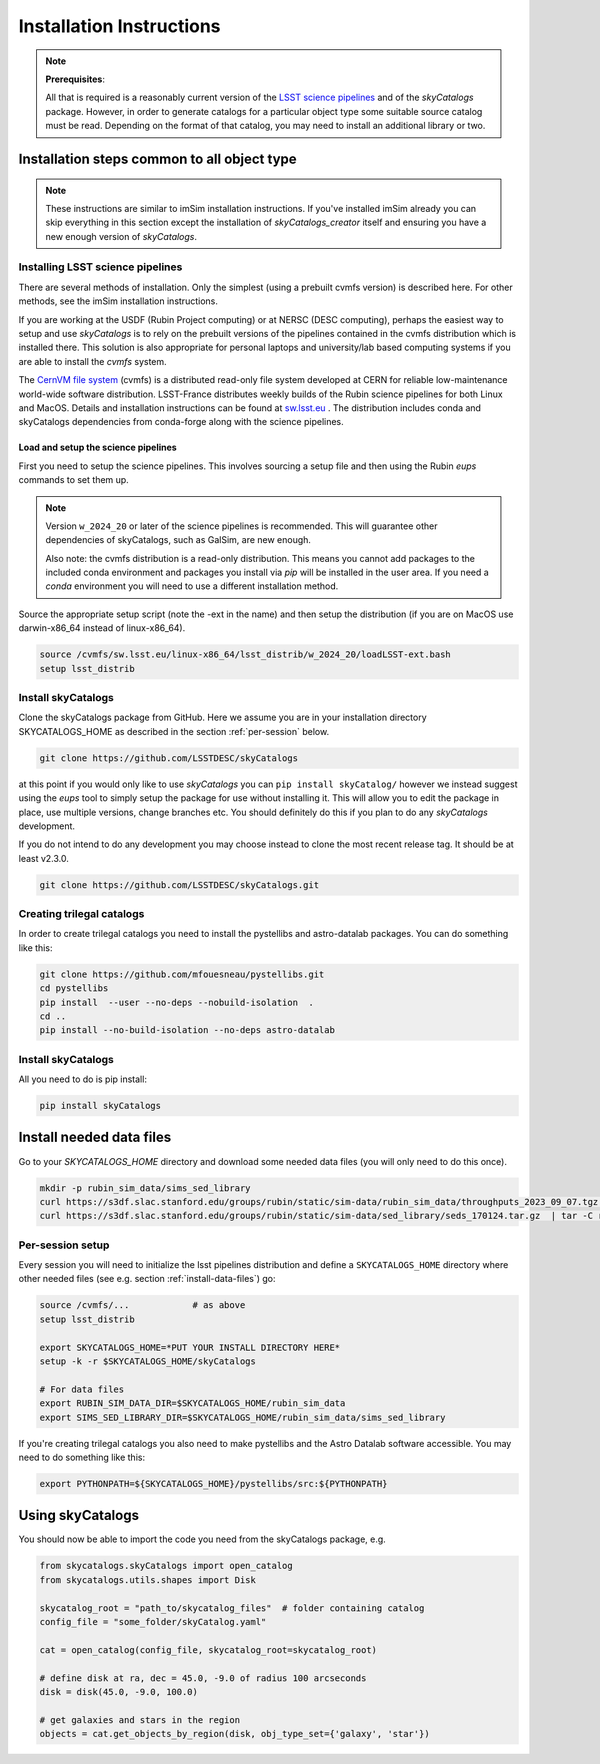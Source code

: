 Installation Instructions
=========================

.. note::
   **Prerequisites**:

   All that is required is a reasonably current version of the  `LSST science pipelines <https://pipelines.lsst.io/>`_  and of the `skyCatalogs` package.
   However, in order to generate catalogs for a particular object type some
   suitable source catalog must be read. Depending on the format of that
   catalog, you may need to install an additional library or two.

Installation steps common to all object type
--------------------------------------------

.. note::
   These instructions are similar to imSim installation instructions.  If you've
   installed imSim already you can skip everything in this section except the
   installation of `skyCatalogs_creator` itself and ensuring you have a new
   enough version of `skyCatalogs`.

Installing LSST science pipelines
~~~~~~~~~~~~~~~~~~~~~~~~~~~~~~~~~
There are several methods of installation.  Only the simplest (using a prebuilt cvmfs version) is described here.  For other methods, see the imSim installation instructions.

If you are working at the USDF (Rubin Project computing) or at NERSC (DESC computing), perhaps the easiest way to setup and use *skyCatalogs* is to rely on the prebuilt versions of the pipelines contained in the cvmfs distribution which is installed there.  This solution is also appropriate for personal laptops and university/lab based computing systems if you are able to install the *cvmfs* system.

The `CernVM file system <https://cvmfs.readthedocs.io/>`_  (cvmfs) is a distributed read-only file system developed at CERN for reliable low-maintenance world-wide software distribution.  LSST-France distributes weekly builds of the Rubin science pipelines for both Linux and MacOS.  Details and installation instructions can  be found at `sw.lsst.eu <https://sw.lsst.eu/index.html>`_ .  The distribution includes conda and skyCatalogs dependencies from conda-forge along with the science pipelines.

.. _setup_pipelines:

Load and setup the science pipelines
++++++++++++++++++++++++++++++++++++

First you need to setup the science pipelines.  This involves sourcing a setup file and then using the Rubin *eups* commands to set them up.

.. note::

   Version  ``w_2024_20`` or later of the science pipelines is recommended. This will guarantee other dependencies of skyCatalogs, such as GalSim, are new enough.

   Also note: the cvmfs distribution is a read-only distribution.  This means you cannot add packages to the included conda environment and packages you install via *pip* will be installed in the user area.  If you need a *conda*  environment you will need to use a different installation method.

Source the appropriate setup script (note the -ext in the name) and then setup the distribution (if you are on MacOS use darwin-x86_64 instead of linux-x86_64).

.. code-block:: sh

   source /cvmfs/sw.lsst.eu/linux-x86_64/lsst_distrib/w_2024_20/loadLSST-ext.bash
   setup lsst_distrib


Install skyCatalogs
~~~~~~~~~~~~~~~~~~~

Clone the skyCatalogs package from GitHub.  Here we assume you are in
your installation directory SKYCATALOGS_HOME as described in the section :ref:`per-session` below.

.. code-block:: sh

   git clone https://github.com/LSSTDESC/skyCatalogs

at this point if you would only like to use *skyCatalogs* you can  ``pip install skyCatalog/`` however we instead suggest using the *eups* tool to simply setup the package for use without installing it. This will allow you to edit the package in place, use multiple versions, change branches etc. You should definitely do this if you plan to do any *skyCatalogs* development.

If you do not intend to do any development you may choose instead to clone the most recent release tag.  It should be at least v2.3.0.

.. code-block:: sh

   git clone https://github.com/LSSTDESC/skyCatalogs.git

.. _trilegal

Creating trilegal catalogs
~~~~~~~~~~~~~~~~~~~~~~~~~~

In order to create trilegal catalogs you need to install the pystellibs and astro-datalab packages.  You can do something like this:

.. code-block :: sh

   git clone https://github.com/mfouesneau/pystellibs.git
   cd pystellibs
   pip install  --user --no-deps --nobuild-isolation  .
   cd ..
   pip install --no-build-isolation --no-deps astro-datalab


Install skyCatalogs
~~~~~~~~~~~~~~~~~~~

All you need to do is pip install:

.. code-block:: sh

   pip install skyCatalogs

.. _install-data-files:

Install needed data files
-------------------------
Go to your `SKYCATALOGS_HOME` directory and download some needed data files (you will only need to do this once).

.. code-block:: sh

   mkdir -p rubin_sim_data/sims_sed_library
   curl https://s3df.slac.stanford.edu/groups/rubin/static/sim-data/rubin_sim_data/throughputs_2023_09_07.tgz | tar -C rubin_sim_data -xz
   curl https://s3df.slac.stanford.edu/groups/rubin/static/sim-data/sed_library/seds_170124.tar.gz  | tar -C rubin_sim_data/sims_sed_library -xz

   
.. _per-session:

Per-session setup
~~~~~~~~~~~~~~~~~

Every session you will need to initialize the lsst pipelines distribution and
define a ``SKYCATALOGS_HOME`` directory where other needed files (see e.g. section :ref:`install-data-files`) go:

.. code-block:: sh

   source /cvmfs/...            # as above
   setup lsst_distrib

   export SKYCATALOGS_HOME=*PUT YOUR INSTALL DIRECTORY HERE*
   setup -k -r $SKYCATALOGS_HOME/skyCatalogs

   # For data files
   export RUBIN_SIM_DATA_DIR=$SKYCATALOGS_HOME/rubin_sim_data
   export SIMS_SED_LIBRARY_DIR=$SKYCATALOGS_HOME/rubin_sim_data/sims_sed_library
   

If you're creating trilegal catalogs you also need to make pystellibs and
the Astro Datalab software accessible.
You may need to do something like this:

.. code-block:: sh

   export PYTHONPATH=${SKYCATALOGS_HOME}/pystellibs/src:${PYTHONPATH}

Using skyCatalogs
-----------------

You should now be able to import the code you need from the skyCatalogs package, e.g.

.. code-block:: python

   from skycatalogs.skyCatalogs import open_catalog
   from skycatalogs.utils.shapes import Disk

   skycatalog_root = "path_to/skycatalog_files"  # folder containing catalog
   config_file = "some_folder/skyCatalog.yaml"

   cat = open_catalog(config_file, skycatalog_root=skycatalog_root)

   # define disk at ra, dec = 45.0, -9.0 of radius 100 arcseconds
   disk = disk(45.0, -9.0, 100.0)

   # get galaxies and stars in the region
   objects = cat.get_objects_by_region(disk, obj_type_set={'galaxy', 'star'})
